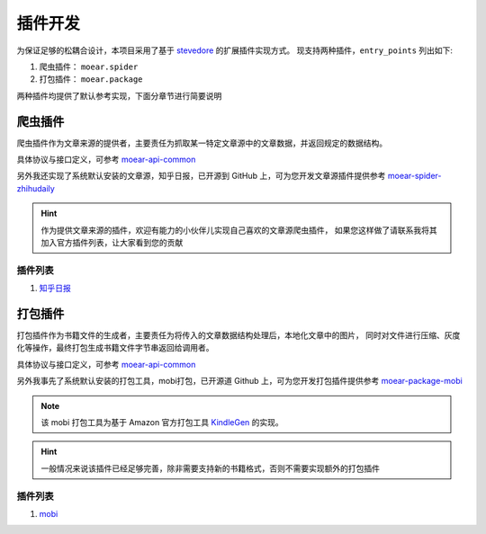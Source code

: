 .. _topics-plugin:

========
插件开发
========

为保证足够的松耦合设计，本项目采用了基于 `stevedore`_ 的扩展插件实现方式。
现支持两种插件，``entry_points`` 列出如下:

#. 爬虫插件： ``moear.spider``
#. 打包插件： ``moear.package``

两种插件均提供了默认参考实现，下面分章节进行简要说明

爬虫插件
========

爬虫插件作为文章来源的提供者，主要责任为抓取某一特定文章源中的文章数据，并返回规定的数据结构。

具体协议与接口定义，可参考 `moear-api-common`_

另外我还实现了系统默认安装的文章源，知乎日报，已开源到 GitHub 上，可为您开发文章源插件提供参考
`moear-spider-zhihudaily`_

.. hint::

    作为提供文章来源的插件，欢迎有能力的小伙伴儿实现自己喜欢的文章源爬虫插件，
    如果您这样做了请联系我将其加入官方插件列表，让大家看到您的贡献

插件列表
--------

#. `知乎日报`_

打包插件
========

打包插件作为书籍文件的生成者，主要责任为将传入的文章数据结构处理后，本地化文章中的图片，
同时对文件进行压缩、灰度化等操作，最终打包生成书籍文件字节串返回给调用者。

具体协议与接口定义，可参考 `moear-api-common`_

另外我事先了系统默认安装的打包工具，mobi打包，已开源道 Github 上，可为您开发打包插件提供参考
`moear-package-mobi`_

.. note::

    该 mobi 打包工具为基于 Amazon 官方打包工具 `KindleGen`_ 的实现。

.. hint::

    一般情况来说该插件已经足够完善，除非需要支持新的书籍格式，否则不需要实现额外的打包插件

插件列表
--------

#. `mobi`_


.. _stevedore: https://docs.openstack.org/stevedore/latest/
.. _moear-api-common: http://moear-api-common.rtfd.io
.. _moear-spider-zhihudaily: http://moear-spider-zhihudaily.rtfd.io
.. _知乎日报: https://github.com/littlemo/moear-spider-zhihudaily
.. _moear-package-mobi: http://moear-package-mobi.rtfd.io
.. _mobi: https://github.com/littlemo/moear-package-mobi
.. _KindleGen: https://www.amazon.com/gp/feature.html?docId=1000765211
